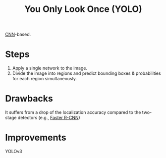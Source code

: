 :PROPERTIES:
:ID:       46bb2653-8cfc-4d07-a6aa-32c544f0848c
:END:
#+title: You Only Look Once (YOLO)

[[id:751fb3ec-c511-471f-9d65-ba020a8f1f9d][CNN]]-based.

* Steps
1. Apply a single network to the image.
2. Divide the image into regions and predict bounding boxes & probabilities
   for each region simultaneously.

* Drawbacks
It suffers from a drop of the localization accuracy compared to the two-stage
detectors (e.g., [[id:e840c4b3-e08a-40f9-85bd-b31e56e30473][Faster R-CNN]])

* Improvements
YOLOv3
